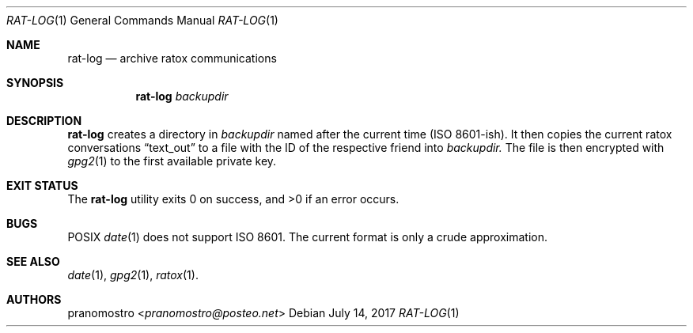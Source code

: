 .Dd July 14, 2017
.Dt RAT-LOG 1
.Os

.Sh NAME
.Nm rat-log
.Nd archive ratox communications

.Sh SYNOPSIS
.Nm rat-log
.Ar backupdir

.Sh DESCRIPTION
.Nm
creates a directory in
.Ar backupdir
named after the current time (ISO 8601-ish). It then copies the current
ratox conversations
.Dq text_out
to a file with the ID of the respective friend into
.Ar backupdir.
The file is then encrypted with
.Xr gpg2 1
to the first available private key.
.Sh EXIT STATUS
.Ex -std

.Sh BUGS
POSIX
.Xr date 1
does not support ISO 8601. The current format is only a crude approximation.

.Sh SEE ALSO
.Xr date 1 ,
.Xr gpg2 1 ,
.Xr ratox 1 .

.Sh AUTHORS
.An pranomostro Aq Mt pranomostro@posteo.net
